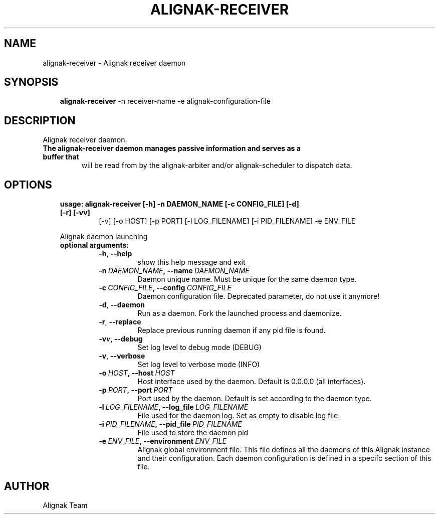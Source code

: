 .\" Man page generated from reStructuredText.
.
.TH ALIGNAK-RECEIVER 8 "2018-08-20" "2.0.0" "Alignak commands"
.SH NAME
alignak-receiver \- Alignak receiver daemon
.
.nr rst2man-indent-level 0
.
.de1 rstReportMargin
\\$1 \\n[an-margin]
level \\n[rst2man-indent-level]
level margin: \\n[rst2man-indent\\n[rst2man-indent-level]]
-
\\n[rst2man-indent0]
\\n[rst2man-indent1]
\\n[rst2man-indent2]
..
.de1 INDENT
.\" .rstReportMargin pre:
. RS \\$1
. nr rst2man-indent\\n[rst2man-indent-level] \\n[an-margin]
. nr rst2man-indent-level +1
.\" .rstReportMargin post:
..
.de UNINDENT
. RE
.\" indent \\n[an-margin]
.\" old: \\n[rst2man-indent\\n[rst2man-indent-level]]
.nr rst2man-indent-level -1
.\" new: \\n[rst2man-indent\\n[rst2man-indent-level]]
.in \\n[rst2man-indent\\n[rst2man-indent-level]]u
..
.SH SYNOPSIS
.INDENT 0.0
.INDENT 3.5
\fBalignak\-receiver\fP \-n receiver\-name \-e alignak\-configuration\-file
.UNINDENT
.UNINDENT
.SH DESCRIPTION
.sp
Alignak receiver daemon.
.INDENT 0.0
.TP
.B The \fBalignak\-receiver\fP daemon manages passive information and serves as a buffer that
will be read from by the alignak\-arbiter and/or alignak\-scheduler to dispatch data.
.UNINDENT
.SH OPTIONS
.INDENT 0.0
.INDENT 3.5
.INDENT 0.0
.TP
.B usage: alignak\-receiver [\-h] \-n DAEMON_NAME [\-c CONFIG_FILE] [\-d] [\-r] [\-vv]
[\-v] [\-o HOST] [\-p PORT] [\-l LOG_FILENAME]
[\-i PID_FILENAME] \-e ENV_FILE
.UNINDENT
.sp
Alignak daemon launching
.INDENT 0.0
.TP
.B optional arguments:
.INDENT 7.0
.TP
.B \-h\fP,\fB  \-\-help
show this help message and exit
.TP
.BI \-n \ DAEMON_NAME\fP,\fB \ \-\-name \ DAEMON_NAME
Daemon unique name. Must be unique for the same daemon
type.
.TP
.BI \-c \ CONFIG_FILE\fP,\fB \ \-\-config \ CONFIG_FILE
Daemon configuration file. Deprecated parameter, do
not use it anymore!
.TP
.B \-d\fP,\fB  \-\-daemon
Run as a daemon. Fork the launched process and
daemonize.
.TP
.B \-r\fP,\fB  \-\-replace
Replace previous running daemon if any pid file is
found.
.TP
.BI \-v\fB v\fP,\fB \ \-\-debug
Set log level to debug mode (DEBUG)
.TP
.B \-v\fP,\fB  \-\-verbose
Set log level to verbose mode (INFO)
.TP
.BI \-o \ HOST\fP,\fB \ \-\-host \ HOST
Host interface used by the daemon. Default is 0.0.0.0
(all interfaces).
.TP
.BI \-p \ PORT\fP,\fB \ \-\-port \ PORT
Port used by the daemon. Default is set according to
the daemon type.
.TP
.BI \-l \ LOG_FILENAME\fP,\fB \ \-\-log_file \ LOG_FILENAME
File used for the daemon log. Set as empty to disable
log file.
.TP
.BI \-i \ PID_FILENAME\fP,\fB \ \-\-pid_file \ PID_FILENAME
File used to store the daemon pid
.TP
.BI \-e \ ENV_FILE\fP,\fB \ \-\-environment \ ENV_FILE
Alignak global environment file. This file defines all
the daemons of this Alignak instance and their
configuration. Each daemon configuration is defined in
a specifc section of this file.
.UNINDENT
.UNINDENT
.UNINDENT
.UNINDENT
.SH AUTHOR
Alignak Team
.\" Generated by docutils manpage writer.
.
